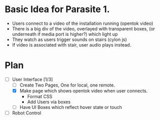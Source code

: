 * Basic Idea for Parasite 1.

-  Users connect to a video of the installation running (opentok video)
- There is a big div of the video, overlayed with transparent boxes, (or underneath if media port is higher?) which light up
- They watch as users trigger sounds on stairs (cylon js)
- If video is associated with stair, user audio plays instead.

* Plan
  - [-] User Interface [1/3]
    - [ ] Create Two Pages, One for local, one remote.
    - [X] Make page which shows opentok video when user connects.
      - Format CSS
      - Add Users via boxes
    - [ ] Have UI Boxes which reflect hover state or touch
  - [ ] Robot Control
